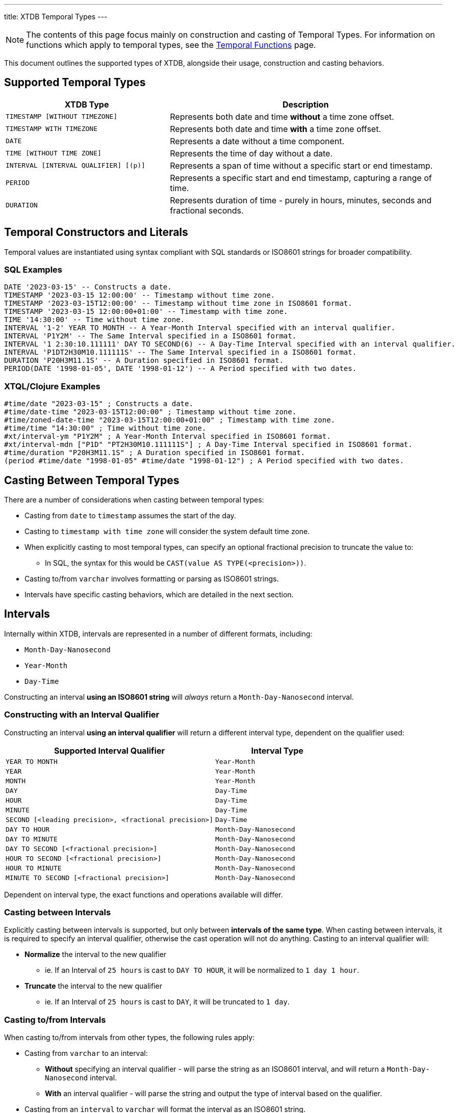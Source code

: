 ---
title: XTDB Temporal Types
---

NOTE: The contents of this page focus mainly on construction and casting of Temporal Types. For information on functions which apply to temporal types, see the link:../stdlib/temporal[Temporal Functions] page.

This document outlines the supported types of XTDB, alongside their usage, construction and casting behaviors.

== Supported Temporal Types

[cols="3,5",options="header"]
|===
|XTDB Type |Description

|`TIMESTAMP [WITHOUT TIMEZONE]`
|Represents both date and time *without* a time zone offset.

|`TIMESTAMP WITH TIMEZONE`
|Represents both date and time *with* a time zone offset.

|`DATE`
|Represents a date without a time component.

|`TIME [WITHOUT TIME ZONE]`
|Represents the time of day without a date.

|`INTERVAL [INTERVAL QUALIFIER] [(p)]`
|Represents a span of time without a specific start or end timestamp. 

|`PERIOD`
|Represents a specific start and end timestamp, capturing a range of time.

|`DURATION`
|Represents duration of time - purely in hours, minutes, seconds and fractional seconds.
|===


== Temporal Constructors and Literals

Temporal values are instantiated using syntax compliant with SQL standards or ISO8601 strings for broader compatibility.

=== SQL Examples

[source,sql]
----
DATE '2023-03-15' -- Constructs a date.
TIMESTAMP '2023-03-15 12:00:00' -- Timestamp without time zone.
TIMESTAMP '2023-03-15T12:00:00' -- Timestamp without time zone in ISO8601 format.
TIMESTAMP '2023-03-15 12:00:00+01:00' -- Timestamp with time zone.
TIME '14:30:00' -- Time without time zone.
INTERVAL '1-2' YEAR TO MONTH -- A Year-Month Interval specified with an interval qualifier.
INTERVAL 'P1Y2M' -- The Same Interval specified in a ISO8601 format.
INTERVAL '1 2:30:10.111111' DAY TO SECOND(6) -- A Day-Time Interval specified with an interval qualifier.
INTERVAL 'P1DT2H30M10.111111S' -- The Same Interval specified in a ISO8601 format.
DURATION 'P20H3M11.1S' -- A Duration specified in ISO8601 format.
PERIOD(DATE '1998-01-05', DATE '1998-01-12') -- A Period specified with two dates.
----

=== XTQL/Clojure Examples

[source,clojure]
----
#time/date "2023-03-15" ; Constructs a date.
#time/date-time "2023-03-15T12:00:00" ; Timestamp without time zone.
#time/zoned-date-time "2023-03-15T12:00:00+01:00" ; Timestamp with time zone.
#time/time "14:30:00" ; Time without time zone.
#xt/interval-ym "P1Y2M" ; A Year-Month Interval specified in ISO8601 format.
#xt/interval-mdn ["P1D" "PT2H30M10.111111S"] ; A Day-Time Interval specified in ISO8601 format.
#time/duration "P20H3M11.1S" ; A Duration specified in ISO8601 format.
(period #time/date "1998-01-05" #time/date "1998-01-12") ; A Period specified with two dates.
----

== Casting Between Temporal Types

There are a number of considerations when casting between temporal types:

* Casting from `date` to `timestamp` assumes the start of the day.
* Casting to `timestamp with time zone` will consider the system default time zone.
* When explicitly casting to most temporal types, can specify an optional fractional precision to truncate the value to:
** In SQL, the syntax for this would be `CAST(value AS TYPE(<precision>))`.
* Casting to/from `varchar` involves formatting or parsing as ISO8601 strings.
* Intervals have specific casting behaviors, which are detailed in the next section.

== Intervals

Internally within XTDB, intervals are represented in a number of different formats, including:

- `Month-Day-Nanosecond`
- `Year-Month` 
- `Day-Time`

Constructing an interval **using an ISO8601 string** will _always_ return a `Month-Day-Nanosecond` interval.

=== Constructing with an Interval Qualifier

Constructing an interval **using an interval qualifier** will return a different interval type, dependent on the qualifier used:

[cols="5,3",options="header"]
|===
|Supported Interval Qualifier|Interval Type
|`YEAR TO MONTH` |`Year-Month`
|`YEAR`|`Year-Month`
|`MONTH`|`Year-Month`
|`DAY`|`Day-Time`
|`HOUR`|`Day-Time`
|`MINUTE`|`Day-Time`
|`SECOND [<leading precision>, <fractional precision>]`|`Day-Time`
|`DAY TO HOUR`|`Month-Day-Nanosecond`
|`DAY TO MINUTE`|`Month-Day-Nanosecond`
|`DAY TO SECOND [<fractional precision>]`|`Month-Day-Nanosecond`
|`HOUR TO SECOND [<fractional precision>]`|`Month-Day-Nanosecond`
|`HOUR TO MINUTE`|`Month-Day-Nanosecond`
|`MINUTE TO SECOND [<fractional precision>]`|`Month-Day-Nanosecond`
|===

Dependent on interval type, the exact functions and operations available will differ.

=== Casting between Intervals

Explicitly casting between intervals is supported, but only between **intervals of the same type**. When casting between intervals, it is required to specify an interval qualifier, 
otherwise the cast operation will not do anything. Casting to an interval qualifier will:

* **Normalize** the interval to the new qualifier
** ie. If an Interval of `25 hours` is cast to `DAY TO HOUR`, it will be normalized to `1 day 1 hour`.
* **Truncate** the interval to the new qualifier 
** ie. If an Interval of `25 hours` is cast to `DAY`, it will be truncated to `1 day`.

=== Casting to/from Intervals

When casting to/from intervals from other types, the following rules apply:

* Casting from `varchar` to an interval:
** **Without** specifying an interval qualifier - will parse the string as an ISO8601 interval, and will return a `Month-Day-Nanosecond` interval.
** **With** an interval qualifier - will parse the string and output the type of interval based on the qualifier.
* Casting from an `interval` to `varchar` will format the interval as an ISO8601 string.
* Casting from an `interval` to `duration`:
** Will only work if the interval is a `Month-Day-Nano` interval.
** Will only work if the month count is 0.
** Will return the entire interval as it's ISO 8601 duration - any `days` will be converted to 24 hours.
* Casting from a `duration` to `interval`:
** Always returns a `Month-Day-Nanosecond` interval.
** **Without** specifying an interval qualifier - always returns with zero days and put the whole duration into the time part of the interval.
** **With** an interval qualifier - will normalize and truncate the duration according to the interval qualifier (will normalize hours to days, with day=24 hours, if qualifier contains `DAY`).
